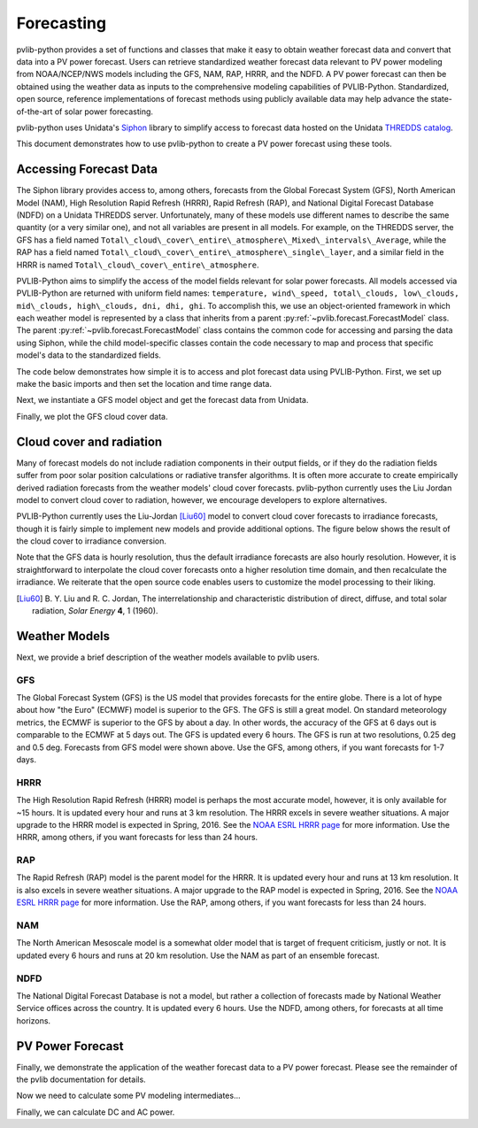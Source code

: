 .. _forecasts:

***********
Forecasting
***********

pvlib-python provides a set of functions and classes that make it easy
to obtain weather forecast data and convert that data into a PV power
forecast. Users can retrieve standardized weather forecast data relevant
to PV power modeling from NOAA/NCEP/NWS models including the GFS, NAM,
RAP, HRRR, and the NDFD. A PV power forecast can then be obtained using
the weather data as inputs to the comprehensive modeling capabilities of
PVLIB-Python. Standardized, open source, reference implementations of
forecast methods using publicly available data may help advance the
state-of-the-art of solar power forecasting.

pvlib-python uses Unidata's `Siphon
<http://siphon.readthedocs.org/en/latest/>`_ library to simplify access
to forecast data hosted on the Unidata `THREDDS catalog
<http://thredds.ucar.edu/thredds/catalog.html>`_.

This document demonstrates how to use pvlib-python to create a PV power
forecast using these tools.


Accessing Forecast Data
~~~~~~~~~~~~~~~~~~~~~~~~~~

The Siphon library provides access to, among others, forecasts from the
Global Forecast System (GFS), North American Model (NAM), High
Resolution Rapid Refresh (HRRR), Rapid Refresh (RAP), and National
Digital Forecast Database (NDFD) on a Unidata THREDDS server.
Unfortunately, many of these models use different names to describe the
same quantity (or a very similar one), and not all variables are present
in all models. For example, on the THREDDS server, the GFS has a field
named
``Total\_cloud\_cover\_entire\_atmosphere\_Mixed\_intervals\_Average``,
while the RAP has a field named
``Total\_cloud\_cover\_entire\_atmosphere\_single\_layer``, and a
similar field in the HRRR is named
``Total\_cloud\_cover\_entire\_atmosphere``.

PVLIB-Python aims to simplify the access of the model fields relevant
for solar power forecasts. All models accessed via PVLIB-Python are
returned with uniform field names: ``temperature, wind\_speed,
total\_clouds, low\_clouds, mid\_clouds, high\_clouds, dni, dhi, ghi``.
To accomplish this, we use an object-oriented framework in which each
weather model is represented by a class that inherits from a parent
:py:ref:`~pvlib.forecast.ForecastModel` class.
The parent :py:ref:`~pvlib.forecast.ForecastModel` class contains the
common code for accessing and parsing the data using Siphon, while the
child model-specific classes contain the code necessary to map and
process that specific model's data to the standardized fields.

The code below demonstrates how simple it is to access and plot forecast
data using PVLIB-Python. First, we set up make the basic imports and
then set the location and time range data.

.. ipython:: python

    import pandas as pd
    import matplotlib.pyplot as plt

    # seaborn makes the plots look nicer
    import seaborn as sns; sns.set_color_codes()

    # import pvlib forecast models
    from pvlib.forecast import GFS, NAM, NDFD, HRRR, RAP

    # specify location (Tucson, AZ)
    latitude, longitude, tz = 32.2, -110.9, 'US/Arizona'

    # specify time range
    start = pd.Timestamp.now(tz=tz)
    end = start + pd.Timedelta(days=7)


Next, we instantiate a GFS model object and get the forecast data
from Unidata.

.. ipython:: python

    # GFS model, defaults to 0.5 degree resolution
    # 0.25 deg available
    model = GFS()

    # retrieve data. returns pandas.DataFrame object
    data = model.get_query_data(latitude, longitude, start, end)

    print(data.head())


Finally, we plot the GFS cloud cover data.

.. ipython:: python

    # plot cloud cover percentages
    cloud_vars = ['total_clouds', 'low_clouds',
                  'mid_clouds', 'high_clouds']
    data[cloud_vars].plot();
    plt.ylabel('Cloud cover %');
    plt.xlabel('Forecast Time ({})'.format(tz));
    plt.title('GFS 0.5 deg forecast for lat={}, lon={}'
              .format(latitude, longitude));
    @savefig gfs_cloud_cover.png width=6in
    plt.legend();


Cloud cover and radiation
~~~~~~~~~~~~~~~~~~~~~~~~~~~~~~~~~~~~~

Many of forecast models do not include radiation components in their
output fields, or if they do the radiation fields suffer from poor solar
position calculations or radiative transfer algorithms. It is often more
accurate to create empirically derived radiation forecasts from the
weather models' cloud cover forecasts. pvlib-python currently uses the
Liu Jordan model to convert cloud cover to radiation, however, we
encourage developers to explore alternatives.

PVLIB-Python currently uses the Liu-Jordan [Liu60]_ model to convert
cloud cover forecasts to irradiance forecasts, though it is fairly
simple to implement new models and provide additional options. The
figure below shows the result of the cloud cover to irradiance
conversion.

.. ipython:: python

    # plot irradiance data
    irrad_vars = ['dni', 'ghi', 'dhi']
    data[irrad_vars].plot();
    plt.ylabel('Irradiance ($W/m^2$)');
    plt.xlabel('Forecast Time ({})'.format(tz));
    plt.title('GFS 0.5 deg forecast for lat={}, lon={}'
              .format(latitude, longitude));
    @savefig gfs_irrad.png width=6in
    plt.legend();


Note that the GFS data is hourly resolution, thus the default irradiance
forecasts are also hourly resolution. However, it is straightforward to
interpolate the cloud cover forecasts onto a higher resolution time
domain, and then recalculate the irradiance. We reiterate that the open
source code enables users to customize the model processing to their
liking.

.. [Liu60] B. Y. Liu and R. C. Jordan, The interrelationship and
    characteristic distribution of direct, diffuse, and total solar
    radiation, *Solar Energy* **4**, 1 (1960).


Weather Models
~~~~~~~~~~~~~~

Next, we provide a brief description of the weather models available
to pvlib users.

GFS
---
The Global Forecast System (GFS) is the US model that provides forecasts
for the entire globe. There is a lot of hype about how "the Euro"
(ECMWF) model is superior to the GFS. The GFS is still a great model. On
standard meteorology metrics, the ECMWF is superior to the GFS by about
a day. In other words, the accuracy of the GFS at 6 days out is
comparable to the ECMWF at 5 days out. The GFS is updated every 6 hours.
The GFS is run at two resolutions, 0.25 deg and 0.5 deg. Forecasts from
GFS model were shown above. Use the GFS, among others, if you want
forecasts for 1-7 days.


HRRR
----
The High Resolution Rapid Refresh (HRRR) model is perhaps the most
accurate model, however, it is only available for ~15 hours. It is
updated every hour and runs at 3 km resolution. The HRRR excels in
severe weather situations. A major upgrade to the HRRR model is expected
in Spring, 2016. See the `NOAA ESRL HRRR page
<http://rapidrefresh.noaa.gov/hrrr/>`_ for more information. Use the
HRRR, among others, if you want forecasts for less than 24 hours.

.. ipython:: python

    model = HRRR()
    data = model.get_query_data(latitude, longitude, start, end)

    data[irrad_vars].plot();
    plt.ylabel('Irradiance ($W/m^2$)');
    plt.xlabel('Forecast Time ({})'.format(tz));
    plt.title('HRRR 3 km forecast for lat={}, lon={}'
              .format(latitude, longitude));
    @savefig hrrr_irrad.png width=6in
    plt.legend();


RAP
---
The Rapid Refresh (RAP) model is the parent model for the HRRR. It is
updated every hour and runs at 13 km resolution. It is also excels in
severe weather situations. A major upgrade to the RAP model is expected
in Spring, 2016. See the `NOAA ESRL HRRR page
<http://rapidrefresh.noaa.gov/hrrr/>`_ for more information. Use the
RAP, among others, if you want forecasts for less than 24 hours.

.. ipython:: python

    model = RAP()
    data = model.get_query_data(latitude, longitude, start, end)

    data[irrad_vars].plot();
    plt.ylabel('Irradiance ($W/m^2$)');
    plt.xlabel('Forecast Time ({})'.format(tz));
    plt.title('RAP 13 km forecast for lat={}, lon={}'
              .format(latitude, longitude));
    @savefig rap_irrad.png width=6in
    plt.legend();


NAM
---
The North American Mesoscale model is a somewhat older model that is
target of frequent criticism, justly or not. It is updated every 6 hours
and runs at 20 km resolution. Use the NAM as part of an ensemble forecast.

.. ipython:: python

    model = NAM()
    data = model.get_query_data(latitude, longitude, start, end)

    data[irrad_vars].plot();
    plt.ylabel('Irradiance ($W/m^2$)');
    plt.xlabel('Forecast Time ({})'.format(tz));
    plt.title('NAM 20 km forecast for lat={}, lon={}'
              .format(latitude, longitude));
    @savefig nam_irrad.png width=6in
    plt.legend();


NDFD
----
The National Digital Forecast Database is not a model, but rather a
collection of forecasts made by National Weather Service offices
across the country. It is updated every 6 hours.
Use the NDFD, among others, for forecasts at all time horizons.

.. ipython:: python

    model = NDFD()
    data = model.get_query_data(latitude, longitude, start, end)

    data[irrad_vars].plot();
    plt.ylabel('Irradiance ($W/m^2$)');
    plt.xlabel('Forecast Time ({})'.format(tz));
    plt.title('NDFD forecast for lat={}, lon={}'
              .format(latitude, longitude));
    @savefig ndfd_irrad.png width=6in
    plt.legend();


PV Power Forecast
~~~~~~~~~~~~~~~~~

Finally, we demonstrate the application of the weather forecast data to
a PV power forecast. Please see the remainder of the pvlib documentation
for details.

.. ipython:: python

    from pvlib.location import Location
    from pvlib import pvsystem, irradiance, atmosphere, solarposition

    surface_tilt = 30
    surface_azimuth = 180
    albedo = 0.2

    sandia_modules = pvsystem.retrieve_sam(name='SandiaMod')
    sapm_inverters = pvsystem.retrieve_sam('sandiainverter')
    module = sandia_modules['Canadian_Solar_CS5P_220M___2009_']
    inverter = sapm_inverters['ABB__MICRO_0_25_I_OUTD_US_208_208V__CEC_2014_']

    model = GFS()
    forecast_data = model.get_query_data(latitude, longitude, start, end)


Now we need to calculate some PV modeling intermediates...

.. ipython:: python

    time = forecast_data.index

    solpos = solarposition.get_solarposition(time, model.location)

    dni_extra = irradiance.extraradiation(time)
    dni_extra = pd.Series(dni_extra, index=time)

    airmass = atmosphere.relativeairmass(solpos['apparent_zenith'])

    poa_sky_diffuse = irradiance.haydavies(surface_tilt, surface_azimuth,
                                           forecast_data['dhi'], forecast_data['dni'], dni_extra,
                                           solpos['apparent_zenith'], solpos['azimuth'])

    poa_ground_diffuse = irradiance.grounddiffuse(surface_tilt, forecast_data['ghi'], albedo=albedo)

    aoi = irradiance.aoi(surface_tilt, surface_azimuth,
                         solpos['apparent_zenith'], solpos['azimuth'])

    # forecast plane of array irradiance
    poa_irrad = irradiance.globalinplane(aoi, forecast_data['dni'],
                                         poa_sky_diffuse, poa_ground_diffuse)

    poa_irrad.plot();
    @savefig poa_irrad.png width=6in
    plt.ylabel('Plane of array irradiance ($W/m**2$)')

    # forecast module and cell temperatures,
    # accounting for irrad, wind, and ambient temp
    pvtemps = pvsystem.sapm_celltemp(poa_irrad['poa_global'],
                                     forecast_data['wind_speed'],
                                     forecast_data['temperature'])

    pvtemps.plot();
    @savefig pv_temps.png width=6in
    plt.ylabel('Temperature (C)')


Finally, we can calculate DC and AC power.

.. ipython:: python

    dc = pvsystem.sapm(module, poa_irrad['poa_direct'], poa_irrad['poa_diffuse'],
                       pvtemps['temp_cell'], airmass, aoi)

    ac = pvsystem.snlinverter(inverter, dc['v_mp'], dc['p_mp'])

    ac.plot();
    @savefig ac_power.png width=6in
    plt.ylabel('AC Power (W)')

